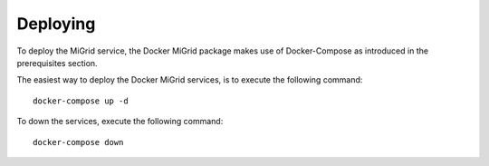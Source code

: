 Deploying
=========

To deploy the MiGrid service, the Docker MiGrid package makes use of Docker-Compose as introduced in the prerequisites section.

The easiest way to deploy the Docker MiGrid services, is to execute the following command::

    docker-compose up -d


To down the services, execute the following command::

    docker-compose down

